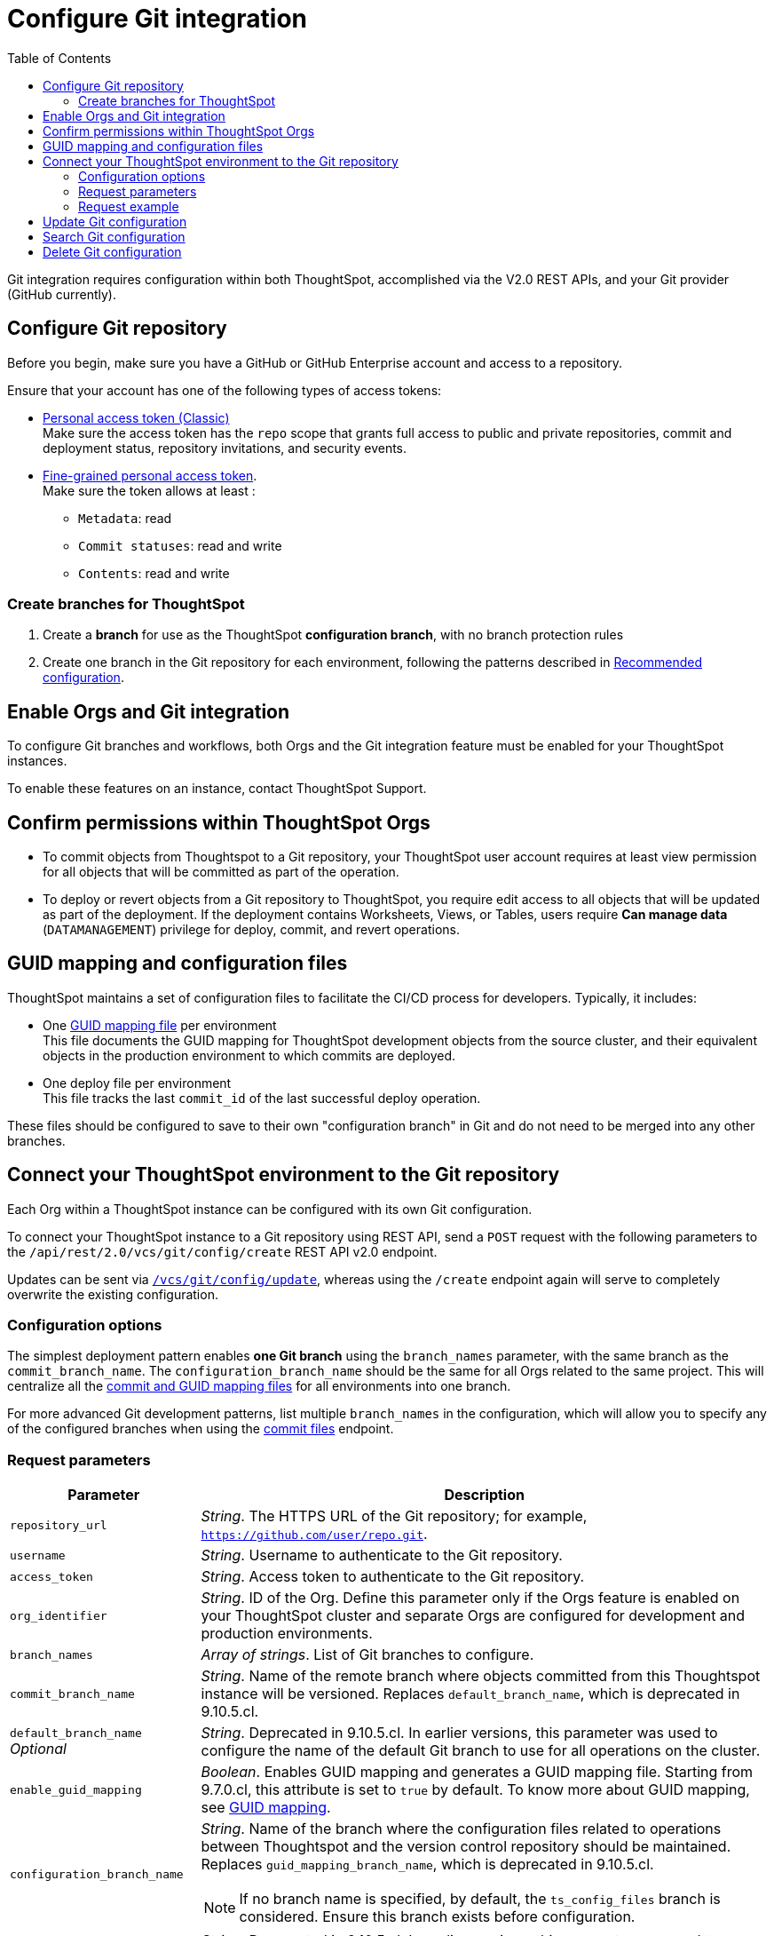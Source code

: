 = Configure Git integration
:toc: true
:toclevels: 2

:page-title: Configure Git integration
:page-pageid: git-configuration
:page-description: Configuring the Git integration for a ThoughtSpot instance

Git integration requires configuration within both ThoughtSpot, accomplished via the V2.0 REST APIs, and your Git provider (GitHub currently).
  
== Configure Git repository

Before you begin, make sure you have a GitHub or GitHub Enterprise account and access to a repository. 

Ensure that your account has one of the following types of access tokens:

* link:https://docs.github.com/en/authentication/keeping-your-account-and-data-secure/managing-your-personal-access-tokens#personal-access-tokens-classic[Personal access token (Classic), window=_blank] +
Make sure the access token has the `repo` scope that grants full access to public and private repositories, commit and deployment status, repository invitations, and security events. +
* link:https://docs.github.com/en/authentication/keeping-your-account-and-data-secure/managing-your-personal-access-tokens#fine-grained-personal-access-tokens[Fine-grained personal access token, window=_blank]. + 
Make sure the token allows at least : +

*** `Metadata`: read
*** `Commit statuses`: read and write 
*** `Contents`: read and write

=== Create branches for ThoughtSpot

1. Create a *branch* for use as the ThoughtSpot *configuration branch*, with no branch protection rules
2. Create one branch in the Git repository for each environment, following the patterns described in xref:version_control.adoc#_recommended_configuration_and_best_practices[Recommended configuration].

== Enable Orgs and Git integration

To configure Git branches and workflows, both Orgs and the Git integration feature must be enabled for your ThoughtSpot instances.

To enable these features on an instance, contact ThoughtSpot Support.

////
Run the following `tscli` command on their instances.

[source,SSH]
----
tscli git-integration enable
----
////

== Confirm permissions within ThoughtSpot Orgs
* To commit objects from Thoughtspot to a Git repository, your ThoughtSpot user account requires at least view permission for all objects that will be committed as part of the operation.
* To deploy or revert objects from a Git repository to ThoughtSpot, you require edit access to all objects that will be updated as part of the deployment. If the deployment contains Worksheets, Views, or Tables, users require **Can manage data** (`DATAMANAGEMENT`) privilege for deploy, commit, and  revert operations.

[#guid-map-and-config-files]
== GUID mapping and configuration files

ThoughtSpot maintains a set of configuration files to facilitate the CI/CD process for developers. Typically, it includes:

* One xref:guid-mapping.adoc[GUID mapping file] per environment +
This file documents the GUID mapping for ThoughtSpot development objects from the source cluster, and their equivalent objects in the production environment to which commits are deployed.
* One deploy file per environment +
This file tracks the last `commit_id` of the last successful deploy operation.

These files should be configured to save to their own "configuration branch" in Git and do not need to be merged into any other branches.

[#connectTS]
== Connect your ThoughtSpot environment to the Git repository
Each Org within a ThoughtSpot instance can be configured with its own Git configuration.

To connect your ThoughtSpot instance to a Git repository using REST API, send a `POST` request with the following parameters to the `/api/rest/2.0/vcs/git/config/create` REST API v2.0 endpoint. 

Updates can be sent via `xref:git-configuration.adoc#update-git-config[/vcs/git/config/update]`, whereas using the `/create` endpoint again will serve to completely overwrite the existing configuration.

=== Configuration options
The simplest deployment pattern enables *one Git branch* using the `branch_names` parameter, with the same branch as the `commit_branch_name`. The `configuration_branch_name` should be the same for all Orgs related to the same project. This will centralize all the xref:git-configuration.adoc#guid-map-and-config-files[commit and GUID mapping files] for all environments into one branch.

For more advanced Git development patterns, list multiple `branch_names` in the configuration, which will allow you to specify any of the configured branches when using the xref:git-rest-api-guide.adoc#commit-files[commit files] endpoint.

=== Request parameters
[width="100%" cols="2,6"]
[options='header']
|===
|Parameter|Description
|`repository_url`|__String__. The HTTPS URL of the Git repository; for example, `https://github.com/user/repo.git`.
|`username`
|__String__. Username to authenticate to the Git repository.
|`access_token`|__String__. Access token to authenticate to the Git repository.
|`org_identifier`|__String__. ID of the Org. Define this parameter only if the Orgs feature is enabled on your ThoughtSpot cluster and separate Orgs are configured for development and production environments.
|`branch_names`|__Array of strings__. List of Git branches to configure.
|`commit_branch_name` |__String__. Name of the remote branch where objects committed from this Thoughtspot instance will be versioned. Replaces `default_branch_name`, which is deprecated in 9.10.5.cl.
|`default_branch_name` +
__Optional__|__String__. Deprecated in 9.10.5.cl. In earlier versions, this parameter was used to configure the name of the default Git branch to use for all operations on the cluster.
|`enable_guid_mapping`  |__Boolean__. Enables GUID mapping and generates a GUID mapping file. Starting from 9.7.0.cl, this attribute is set to `true` by default.
To know more about GUID mapping, see xref:version_control.adoc#_guid_mapping_and_configuration_files[GUID mapping].
|`configuration_branch_name` a|__String__. Name of the branch where the configuration files related to operations between Thoughtspot and the version control repository should be maintained. Replaces `guid_mapping_branch_name`, which is deprecated in 9.10.5.cl.

[NOTE]
====
If no branch name is specified, by default, the `ts_config_files` branch is considered. Ensure this branch exists before configuration.
====
|`guid_mapping_branch_name` +
__Optional__|__String__. Deprecated in 9.10.5.cl.  In earlier versions, this parameter was used to configure the name of the branch for the GUID mapping file.
||
|===

=== Request example

The following example shows the API request format for connecting ThoughtSpot to a GitHub repository.

[source, cURL]
----
curl -X POST \
  --url 'https://{ThoughtSpot-Host-Dev}/api/rest/2.0/vcs/git/config/create' \
  -H 'Authorization: Bearer {Bearer_token}  \
  -H 'Accept: application/json'\
  -H 'Content-Type: application/json' \
  --data-raw '{
  "repository_url": "https://github.com/user/repo.git",
  "username": "ts-git-user",
  "access_token": "{ACCESS_TOKEN}",
  "org_identifier": "dev"
  "branch_names": [
    "dev",
    "main"
  ],
  "commit_branch_name": "dev",
  "configuration_branch_name": "_ts_config"
}'
----

If the API request is successful, the ThoughtSpot instance will be connected to the Git repository. 

Go into each Org an issue the `config/create` call to link the appropriate branch to establish all environments.

The following example shows the API request parameters to connect a ThoughtSpot `Prod` Org to the Git repo. Note that GUID mapping is enabled in the API request. 

The `Bearer_token` value must be requested for the desired Org, specified through the `org_id` value of the xref:authentication.adoc#get-a-token-for-full-access[full access token] REST API request.

[source, cURL]
----
curl -X POST \
  --url 'https://{ThoughtSpot-Host-Prod}/api/rest/2.0/vcs/git/config/create' \
  -H 'Authorization: Bearer {Bearer_token}  \
  -H 'Accept: application/json'\
  -H 'Content-Type: application/json' \
  --data-raw '{
  "repository_url": "https://github.com/user/repo.git",
  "username": "ts-git-user",
  "access_token": "{ACCESS_TOKEN}",
  "enable_guid_mapping": true,
  "org_identifier": "prod"
  "branch_names": [
    "prod"
  ],
  "enable_guid_mapping": true,
  "commit_branch_name": "prod",
  "configuration_branch_name": "_ts_config"
}'
----

[#update-git-config]
== Update Git configuration
To update the repository details or access token, send a `POST` request with Git configuration parameters to the `/api/rest/2.0/vcs/git/config/update` API endpoint.

== Search Git configuration
To get repository configuration information, send a `POST` request to `/api/rest/2.0/vcs/git/config/search` API endpoint.

== Delete Git configuration

To delete the repository configuration, send a `POST` request to the `/api/rest/2.0/vcs/git/config/delete` endpoint.

